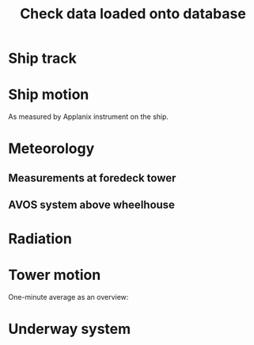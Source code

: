 #+STARTUP: content indent hideblocks
#+TITLE: Check data loaded onto database
#+OPTIONS: ^:{}
#+LATEX_HEADER: \usepackage[margin=2.5cm]{geometry}
#+PROPERTY: header-args:python :session *Python* :tangle yes

#+NAME: session_init
#+BEGIN_SRC python :results silent :exports none
import matplotlib as mpl
mpl.use("Agg")
import matplotlib.pyplot as plt
import numpy as np
import pandas as pd
import psycopg2 as pg
from mpl_toolkits.basemap import Basemap
plt.style.use('ggplot')
# Workaround for stupid problem in Debian now:
plt.rcParams['mathtext.fontset']='stix'
# Set up connection for the session
conn=pg.connect("host=localhost port=5433 dbname=gases")
#+END_SRC

* Ship track

#+NAME: ship_track
#+BEGIN_SRC python :results file :exports results
qry="""
SELECT DISTINCT ON ("time")
  date_trunc('minute', "time") AS "time",
  longitude, latitude, speed_over_ground AS sog,
  course_over_ground AS cog, heading, pitch, roll, heave
  FROM navigation_series
  WHERE logging_group_id='133'
  ORDER BY "time";
"""
nav=pd.read_sql(qry, conn, parse_dates=['time'],
                index_col="time")
lonmin=np.min(nav['longitude'])
latmin=np.min(nav['latitude'])
lonmax=np.max(nav['longitude'])
latmax=np.max(nav['latitude'])
lat_0=(latmin + latmax) / 2.0
lon_0=(lonmin + lonmax) / 2.0
lat_1=latmin + ((latmax - latmin) / 6.0)
lat_2=latmax - ((latmax - latmin) / 6.0)
parallels=np.arange(45.0, 95, 5)
meridians=np.arange(-50.0, -170, -10)
m=Basemap(projection="laea", lon_0=lon_0, lat_0=lat_0,
          lat_1=lat_1, lat_2=lat_2, width=7e6, height=4.8e6,
          resolution="l", lat_ts=lat_0)
x, y = m(nav['longitude'].values, nav['latitude'].values)
x[x == 1e30]=np.nan
y[y == 1e30]=np.nan
m.fillcontinents(color="0.7")
m.drawparallels(parallels, labels=[0, 1, 1, 0])
m.drawmeridians(meridians, labels=[1, 0, 0, 1])
m.plot(x, y, color='r')
plt.savefig("ship_track.png"); plt.close()
"ship_track.png"
#+END_SRC

#+ATTR_LATEX: :width \textwidth
#+RESULTS: ship_track
[[file:ship_track.png]]

* Ship motion

As measured by Applanix instrument on the ship.

#+NAME: ship_motion
#+BEGIN_SRC python :results file :exports results
fig, axs = plt.subplots(3, 1, sharex=True)
fig.set_size_inches((11, 9))
nav[['sog']].plot(ax=axs[0], legend=False)
axs[0].set_ylabel('Speed over ground (m/s)'); axs[0].set_xlabel('')
nav[['cog']].plot(ax=axs[1], legend=False)
axs[1].set_ylabel("Course over ground ($^\circ$)"); axs[1].set_xlabel('')
nav[['heading']].plot(ax=axs[2], rot=0, legend=False)
axs[2].set_ylabel("Heading ($^\circ$)"); axs[2].set_xlabel('')
fig.tight_layout()
fig.savefig('navigation.png', bbox_inches='tight'); plt.close()
'navigation.png'
#+END_SRC

#+ATTR_LATEX: :width \textwidth
#+RESULTS: ship_motion
[[file:navigation.png]]

* Meteorology

** Measurements at foredeck tower

#+NAME: meteorology_01
#+BEGIN_SRC python :results file :exports results
qry="""
SELECT "time", atmospheric_pressure, air_temperature,
  relative_humidity, surface_temperature,
  wind_speed, wind_direction
FROM meteorology_series
WHERE logging_group_id='135'
ORDER BY "time"
"""
met=pd.read_sql(qry, conn, parse_dates=['time'],
                index_col="time")
fig, axs = plt.subplots(3, 1, sharex=True)
fig.set_size_inches((11, 9))
met[['atmospheric_pressure']].plot(ax=axs[0], legend=False)
axs[0].set_ylabel('Atmospheric pressure (kPa)'); axs[0].set_xlabel('')
met[['air_temperature']].plot(ax=axs[1], legend=False)
axs[1].set_ylabel('Air temperature ($^\circ$C)'); axs[1].set_xlabel('')
met[['relative_humidity']].plot(ax=axs[2], rot=0, legend=False)
axs[2].set_ylabel('Relative humidity (%)'); axs[2].set_xlabel('')
fig.savefig("meteorology_01.png", bbox_inches="tight"); plt.close()
"meteorology_01.png"
#+END_SRC

#+ATTR_LATEX: :width \textwidth
#+RESULTS: meteorology_01
[[file:meteorology_01.png]]

#+NAME: meteorology_02
#+BEGIN_SRC python :results file :exports results
fig, axs = plt.subplots(2, 1, sharex=True)
fig.set_size_inches((11, 7))
met[['wind_speed']].plot(ax=axs[0], legend=False)
axs[0].set_ylabel('Wind speed (m/s)'); axs[0].set_xlabel('')
met[['wind_direction']].plot(ax=axs[1], rot=0, legend=False)
axs[1].set_ylabel('Wind direction ($^\circ$)'); axs[1].set_xlabel('')
fig.savefig("meteorology_02.png", bbox_inches="tight"); plt.close()
"meteorology_02.png"
#+END_SRC

#+ATTR_LATEX: :width \textwidth
#+RESULTS: meteorology_02
[[file:meteorology_02.png]]

** AVOS system above wheelhouse

#+NAME: meteorology_03
#+BEGIN_SRC python :results file :exports none
qry="""
SELECT DISTINCT ON ("time")
  date_trunc('minute', "time") AS "time",
  atmospheric_pressure, air_temperature,
  relative_humidity, surface_temperature,
  wind_speed, wind_direction
FROM meteorology_series
WHERE logging_group_id='136'
ORDER BY "time"
"""
met_avos=pd.read_sql(qry, conn, parse_dates=['time'],
                     index_col="time")
fig, axs = plt.subplots(4, 1, sharex=True)
fig.set_size_inches((11, 12.5))
met_avos[['atmospheric_pressure']].plot(ax=axs[0], legend=False)
axs[0].set_ylabel('Atmospheric pressure (mBar)'); axs[0].set_xlabel('')
met_avos[['air_temperature']].plot(ax=axs[1], legend=False)
axs[1].set_ylabel('Air temperature ($^\circ$C)'); axs[1].set_xlabel('')
met_avos[['relative_humidity']].plot(ax=axs[2], legend=False)
axs[2].set_ylabel('Relative humidity (%)'); axs[2].set_xlabel('')
met_avos[['surface_temperature']].plot(ax=axs[3], rot=0, legend=False)
axs[3].set_ylabel('Surface temperature ($^\circ$C)'); axs[3].set_xlabel('')
fig.savefig("meteorology_03.png", bbox_inches="tight"); plt.close()
"meteorology_03.png"
#+END_SRC


#+NAME: meteorology_04
#+BEGIN_SRC python :results file :exports none
fig, axs = plt.subplots(2, 1, sharex=True)
fig.set_size_inches((11, 7))
met_avos[['wind_speed']].plot(ax=axs[0], legend=False)
axs[0].set_ylabel('Wind speed (m/s)'); axs[0].set_xlabel('')
met_avos[['wind_direction']].plot(ax=axs[1], rot=0, legend=False)
axs[1].set_ylabel('Wind direction ($^\circ$)'); axs[1].set_xlabel('')
fig.savefig("meteorology_04.png", bbox_inches="tight"); plt.close()
"meteorology_04.png"
#+END_SRC

* Radiation

#+NAME: radiation_01
#+BEGIN_SRC python :results file :exports results
qry="""
SELECT "time", "PAR", "K_down", "LW_down",
  "UV_b", "UV_a", "UV_broad"
FROM radiation_series
WHERE logging_group_id=137
ORDER BY "time"
"""
rad=pd.read_sql(qry, conn, parse_dates=['time'],
                index_col="time")
fig, axs = plt.subplots(3, 1, sharex=True)
fig.set_size_inches((11, 9))
rad[['PAR']].plot(ax=axs[0], legend=False)
axs[0].set_ylabel('PAR ($\mu mol/m^{2}/s$)'); axs[0].set_xlabel('')
rad[['K_down']].plot(ax=axs[1], legend=False)
axs[1].set_ylabel('K_down ($W/m^{2}$)'); axs[1].set_xlabel('')
rad[['LW_down']].plot(ax=axs[2], rot=0, legend=False)
axs[2].set_ylabel('LW_down ($W/m^{2}$)'); axs[2].set_xlabel('')
fig.savefig("radiation_01.png", bbox_inches="tight"); plt.close()
"radiation_01.png"
#+END_SRC

#+ATTR_LATEX: :width \textwidth
#+RESULTS: radiation_01
[[file:radiation_01.png]]

* Tower motion

One-minute average as an overview:

#+NAME: tower_motion
#+BEGIN_SRC python :session :results file :exports results
qry="""
SELECT date_trunc('minute', "time") AS time_study,
  avg(acceleration_x) AS acceleration_x,
  avg(acceleration_y) AS acceleration_y,
  avg(acceleration_z) AS acceleration_z,
  avg(rate_x) AS rate_x,
  avg(rate_y) AS rate_y,
  avg(rate_z) AS rate_z
FROM motion_series WHERE logging_group_id BETWEEN 139 and 141
GROUP BY date_trunc('minute', "time")
ORDER BY date_trunc('minute', "time")
"""
mot=pd.read_sql(qry, conn, parse_dates=['time_study'],
                index_col="time_study")
fig, axs = plt.subplots(2, 1, sharex=True)
fig.set_size_inches((11, 7))
mot[['acceleration_x', 'acceleration_y', 'acceleration_z']].plot(ax=axs[0],
                                                                 ylim=(-1, 0.9),
                                                                 legend=False)
axs[0].set_ylabel('Translational acceleration ($m/s^{2}$)')
axs[0].set_xlabel('')
mot[['rate_x', 'rate_y', 'rate_z']].plot(ax=axs[1], ylim=(-2, 1.5),
                                         rot=0, legend=False)
axs[1].set_ylabel('Angular velocity ($^\circ/s$)')
axs[1].set_xlabel('')
leg = axs[1].legend(loc=9, bbox_to_anchor=(0.5, -0.1), frameon=False,
                    borderaxespad=0, ncol=3)
leg.get_texts()[0].set_text("x")
leg.get_texts()[1].set_text("y")
leg.get_texts()[2].set_text("z")
fig.tight_layout()
fig.savefig('motion.png', bbox_extra_artists=(leg,), bbox_inches='tight')
plt.close()
'motion.png'
#+END_SRC

#+ATTR_LATEX: :width \textwidth
#+RESULTS: tower_motion
[[file:motion.png]]

* Underway system

#+NAME: underway_01
#+BEGIN_SRC python :results file :exports results
qry="""
SELECT time_study, time_1min, equ_temperature, "uw_CO2_fraction",
  "uw_H2O_fraction", uw_temperature_analyzer, uw_pressure_analyzer,
  equ_pressure, "H2O_flow", air_flow_analyzer, condensation_equ,
  ctd_pressure, ctd_temperature, ctd_conductivity, "ctd_O2_saturation",
  "ctd_O2_concentration", temperature_external, tsg_temperature,
  bad_ctd_flag, "bad_CO2_flag", "bad_H2O_flag", "bad_H2O_flow_flag",
  bad_pressure_analyzer_flag, bad_temperature_analyzer_flag,
  bad_equ_temperature_flag, bad_temperature_external_flag
FROM amundsen_flux.underway_1s_2016;
"""
pCO2=pd.read_sql(qry, conn, parse_dates=['time_study', 'time_1min'],
                 index_col="time_study")

# Y-limits
CO2_lims = (100, 1000)
H2O_lims = (2, 18)
analyzer_temp_lims = (5, 40)
pressure_lims = (970, 1040)
gasflow_lims = (50, 120)
H2O_temp_lims = (-5, 30)

fig, axs = plt.subplots(5, 1, sharex=True)
fig.set_size_inches((11.5, 12.5))
pCO2[["uw_CO2_fraction"]].dropna().plot(ax=axs[0], title="EQU samples",
                                        ylim=CO2_lims, legend=False)
axs[0].set_ylabel('CO2 fraction\n($\mu$mol/mol)')
axs[0].set_xlabel('')
pCO2[["uw_H2O_fraction"]].dropna().plot(ax=axs[1], ylim=H2O_lims,
                                        legend=False)
axs[1].set_ylabel('H2O fraction\n(mmol/mol)')
axs[1].set_xlabel('')
pCO2[["uw_temperature_analyzer"]].dropna().plot(ax=axs[2],
                                                ylim=analyzer_temp_lims,
                                                legend=False)
axs[2].set_ylabel('Temperature analyzer\n(C$^\circ$)')
axs[2].set_xlabel('')
pCO2[["uw_pressure_analyzer"]].dropna().plot(ax=axs[3],
                                             ylim=pressure_lims,
                                             legend=False)
axs[3].set_ylabel('Pressure analyzer\n(mbar)')
axs[3].set_xlabel('')
pCO2[["air_flow_analyzer"]].dropna().plot(ax=axs[4], rot=0,
                                          ylim=gasflow_lims,
                                          legend=False)
axs[4].set_ylabel('Flow rate analyzer\n(ml/min)')
axs[4].set_xlabel('')
plt.savefig("underway_equ.png", bbox_inches="tight"); plt.close()
"underway_equ.png"
#+END_SRC

#+ATTR_LATEX: :width \textwidth
#+RESULTS: underway_01
[[file:underway_equ.png]]

#+NAME: underway_02
#+BEGIN_SRC python :results file :exports results
# ax=pCO2[["temperature_external"]].dropna().plot(figsize=(10, 5), rot=0,
#                                                 style="-.",
#                                                 ylim=H2O_temp_lims,
#                                                 legend=False)
ax=pCO2[["tsg_temperature"]].dropna().plot(figsize=(10, 5), rot=0,
                                           style="-.",
                                           ylim=H2O_temp_lims,
                                           legend=False)
# pCO2[["tsg_temperature"]].dropna().plot(ax=ax, style="-", legend=False)
# ax.legend(ax.get_lines(), ["CR23X", "TSG"])
ax.set_ylabel('Water temperature\n(C$^\circ$)')
ax.set_xlabel('')
plt.savefig("external_temperature.png", bbox_inches="tight"); plt.close()
"external_temperature.png"
#+END_SRC

#+ATTR_LATEX: :width \textwidth
#+RESULTS: underway_02
[[file:external_temperature.png]]
